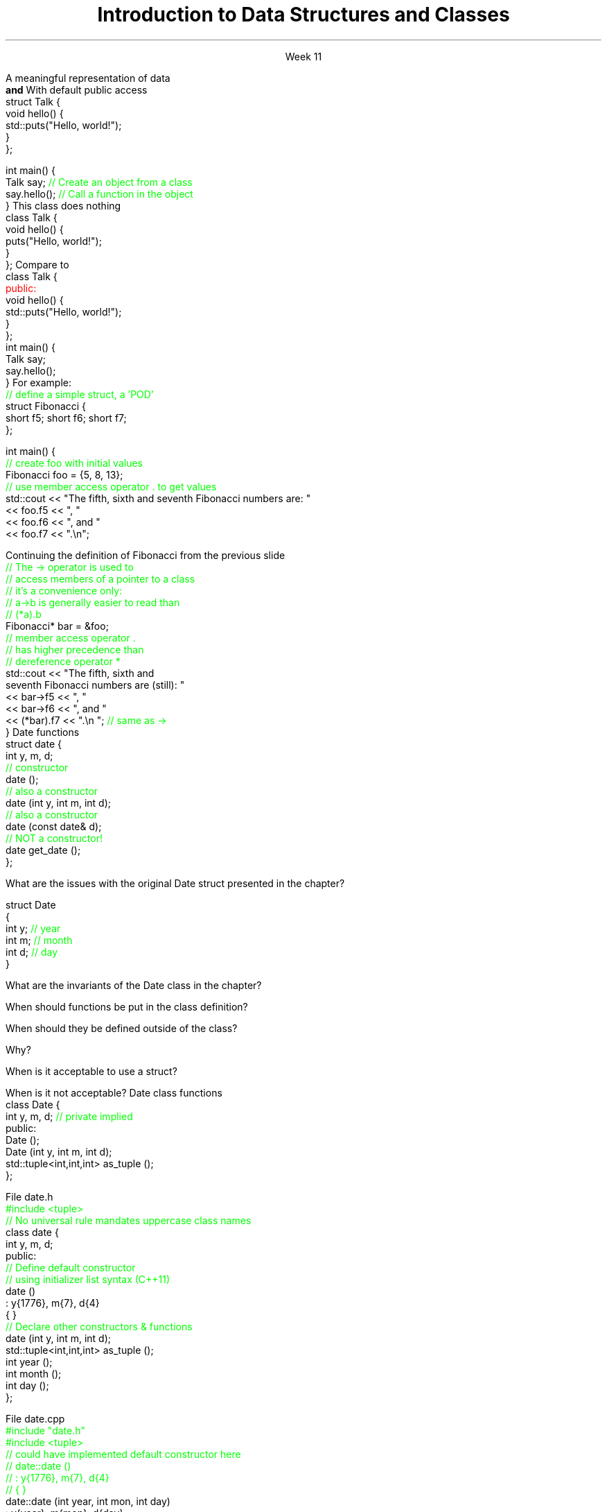 
.TL
.gcolor blue
Introduction to 

Data Structures and Classes 
.gcolor
.LP
.ce 1
Week 11
.SS Overview
.IT Sections 9.1 - 9.4, 9.7 of the text
.IT Review of procedures
.IT Data Structures
.IT Member access
.IT Interfaces and implementation
.SS Procedural programming
.IT The first half of this course emphasized \fIprocedural programming\fR
.IT A program composed of \fBprocedures\fR
.i1 Executes procedures (aka functions)
.i1 One at a time
.i1 Working towards a desired end state
.IT Functions usually exist independently from each other
.i1 Can group functions
.i2 In a namespace
.i2 In a compilation unit
.i1 Data is passed around or returned from functions
.SS Scalability problems
.IT Every function is 'public'
.i1 A program has access to every function
.i2 Even if it shouldn't call it

.IT Data management issues
.i1 In very large programs
.i1 Who actually owns a piece of data can be a problem

.IT Object-Oriented Programming (OOP) techniques
.i1 Provides a solution to both problems
.SS OO Data Structures
.IT It's not enough to have data
.IT OOP defines a specific organizational structure
.IT A object oriented data structure is 
.i1s
A meaningful representation of data 
.br
 \fBand\fR
.i1e
.i1 The operations associated with the data
.IT Together, the data and operations form an \fIabstract data type\fR
.IT When you write a class
.i1 Your are creating a new Abstract Data Type (ADT)
.i1 Sometimes called a \fIuser defined type\fR, or just \fItype\fR
.SS Relationship to struct
.IT In C++, a \*[c]struct\*[r] is a \*[c]class\*[r]
.i1s
With default public access
.CW
  struct Talk {
    void hello() {
      std::puts("Hello, world!");
    }
  };

  int main() {
    Talk say;     \m[green]// Create an object from a class\m[]
    say.hello();  \m[green]// Call a function in the object\m[]
  }
.R
.i1e
.SS Simple class
.IT In C++, a \*[c]class\*[r] has \*[c]private\*[r] default member access by default
.i1s
This \*[c]class\*[r] does nothing
.CW
  class Talk {
    void hello() {
      puts("Hello, world!");
    }
  };
.R
.i1e
.i1s
Compare to
.CW
  class Talk {
    \m[red]public:\m[]
      void hello() {
        std::puts("Hello, world!");
      }
  };
  int main() {
    Talk say;
    say.hello();
  }
.R
.i1e
.SS Class member access
.IT Use the member access operator to access members
.i1 General syntax is \fIobject_name\fR.\fImember_name\fR
.i1s
For example:
.CW
  \m[green]// define a simple struct, a 'POD'\m[]
  struct Fibonacci {
    short f5; short f6; short f7;
  };

  int main() {
    \m[green]// create foo with initial values\m[]
    Fibonacci foo = {5, 8, 13};
    \m[green]// use member access operator . to get values\m[]
    std::cout << "The fifth, sixth and seventh Fibonacci numbers are: " 
      << foo.f5 << ", "
      << foo.f6 << ", and "
      << foo.f7 << ".\\n";
.R
.i1e
.bp
.IT To access a member via a pointer, be careful of precedence
.i1s
Continuing the definition of Fibonacci from the previous slide
.CW
    \m[green]// The -> operator is used to 
    // access members of a pointer to a class
    // it's a convenience only:
    // a->b is generally easier to read than
    // (*a).b \m[]
    Fibonacci* bar = &foo;
    \m[green]// member access operator .\m[]
    \m[green]// has higher precedence than\m[]
    \m[green]// dereference operator *\m[]
    std::cout << "The fifth, sixth and 
         seventh Fibonacci numbers are (still): " 
      << bar->f5 << ", "
      << bar->f6 << ", and "
      << (*bar).f7 << ".\\n ";   \m[green]// same as ->\m[]
  }
.R
.i1e
.SS Constructors
.IT A function that \fIconstructs\fR an object from a class definition
.IT A constructor is a class member function
.i1 The function name is the same name as the class name
.i1 Has no return type
.IT \fBAll\fR classes have at least 1 \fBconstructor\fR
.i1 If you don't write one, the compiler will try to create it
.i2 Which is what our Fibonacci class did
.i1s
Date functions
.CW
  struct date {
    int y, m, d;
    \m[green]// constructor\m[]
    date ();
    \m[green]// also a constructor\m[]
    date (int y, int m, int d);
    \m[green]// also a constructor\m[]
    date (const date& d);
    \m[green]// NOT a constructor!\m[]
    date get_date ();
  };
.R
.i1e
.SS Questions

What are the issues with the original \*[c]Date struct\*[r] presented in the chapter?
.CW

  struct Date
  {
    int y;    \m[green]// year\m[]
    int m;    \m[green]// month\m[]
    int d;    \m[green]// day\m[]
  }
.R

.bp

What are the invariants of the \*[c]Date class\*[r] in the chapter?
.bp


When should functions be put in the class definition?



When should they be defined outside of the class?  


Why?
.bp



When is it acceptable to use a \*[c]struct\*[r]?  


When is it not acceptable?
.SS Interface and implementation
.IT A class is by default private
.i1s
Date class functions
.CW
  class Date {
    int y, m, d; \m[green]// private implied\m[]
    public:
      Date ();
      Date (int y, int m, int d);
      std::tuple<int,int,int> as_tuple ();
  };
.R
.i1e
.IT This class does not allow direct access to y, m, and d
.i1 They can only be set using the 3 arg constructor provided
.i1 And can only be retrieved using \fCas_tuple\fR function
.IT Public member function are the class \fBinterface\fR
.IT Everything hidden are \fBimplementation details\fR
.i1 No one needs to know (or care) how a Date is implemented
.bp
.IT Declare interfaces in your header files
.i1s
File date.h
.CW
  \m[green]#include <tuple>\m[]
  \m[green]// No universal rule mandates uppercase class names\m[]
  class date {
    int y, m, d;
    public:
      \m[green]// Define default constructor\m[]
      \m[green]// using initializer list syntax (C++11)\m[]
      date ()
        : y{1776}, m{7}, d{4}
      { }
      \m[green]// Declare other constructors & functions\m[]
      date (int y, int m, int d);
      std::tuple<int,int,int> as_tuple ();
      int year ();
      int month ();
      int day ();
  };
.R
.i1e
.bp
.IT Implement interfaces in your cpp files
.i1s
File date.cpp
.CW
  \m[green]#include "date.h"\m[]
  \m[green]#include <tuple>\m[]
  \m[green]// could have implemented default constructor here
  // date::date () 
  //  : y{1776}, m{7}, d{4}
  // { } \m[]
  date::date (int year, int mon, int day)
      : y{year}, m{mon}, d{day}
  { }

  std::tuple<int,int,int> date::as_tuple () {
    return std::make_tuple(y, m,d);
  }
  int date::year ()  { return y; }
  int date::month () { return m; }
  int date::day ()   { return d; }
.R
.i1e
.IT As is, this class still needs a lot of work!
.SS Summary
.IT In C++ a class is a struct
.i1 With default private access
.IT Member functions
.IT Member access
.IT Constructors
.IT Data must be organized to be useful
.IT Data + operations = ADT (abstract data type)
.IT General principles
.i1 Keep data private
.i1 Keep class interfaces simple & minimal
.i1 Watch those invariants!
